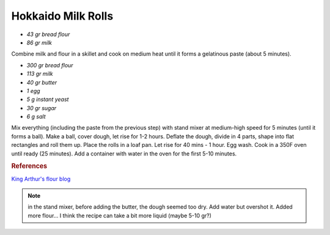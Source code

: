 .. index::
   single: bread; Hokkaido milk rolls

Hokkaido Milk Rolls
=====================

-  *43 gr bread flour*
-  *86 gr milk*

Combine milk and flour in a skillet and cook on medium heat until it forms a gelatinous paste
(about 5 minutes).

-  *300 gr bread flour*
-  *113 gr milk*
-  *40 gr butter*
-  *1 egg*
-  *5 g instant yeast*
-  *30 gr sugar*
-  *6 g salt*

Mix everything (including the paste from the previous step) with stand mixer at medium-high speed for 5 minutes (until it forms a ball).
Make a ball, cover dough, let rise for 1-2 hours.
Deflate the dough, divide in 4 parts, shape into flat rectangles and roll them up.
Place the rolls in a loaf pan.
Let rise for 40 mins - 1 hour. Egg wash.
Cook in a 350F oven until ready (25 minutes). Add a container with water in the oven for the first 5-10 minutes.

.. rubric:: References

`King Arthur's flour blog <https://www.kingarthurflour.com/recipes/japanese-milk-bread-rolls-recipe>`_

.. note::

   in the stand mixer, before adding the butter, the dough seemed too dry.
   Add water but overshot it. Added more flour...
   I think the recipe can take a bit more liquid (maybe 5-10 gr?)